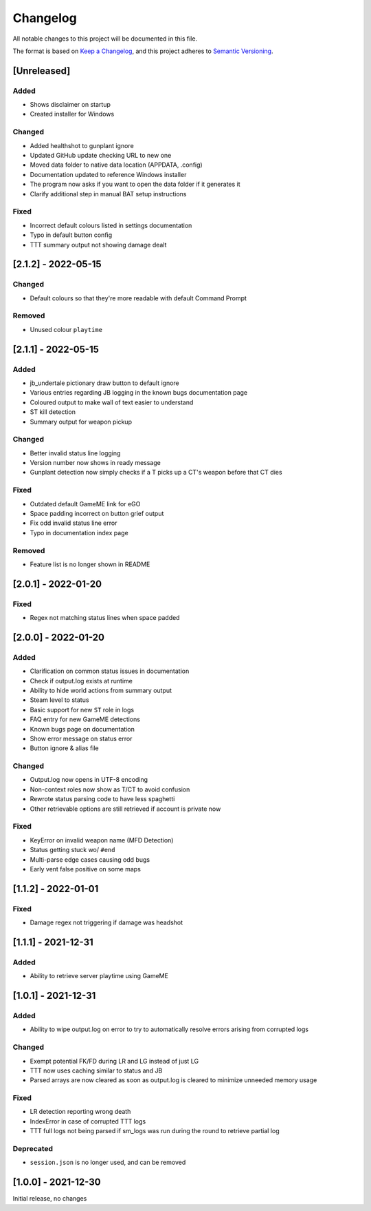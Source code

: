 Changelog
============
All notable changes to this project will be documented in this file.

The format is based on `Keep a Changelog <https://keepachangelog.com/en/1.0.0/>`_,
and this project adheres to `Semantic Versioning <https://semver.org/spec/v2.0.0.html>`_.

[Unreleased]
--------------
Added
^^^^^^^
* Shows disclaimer on startup
* Created installer for Windows

Changed
^^^^^^^
* Added healthshot to gunplant ignore
* Updated GitHub update checking URL to new one
* Moved data folder to native data location (APPDATA, .config)
* Documentation updated to reference Windows installer
* The program now asks if you want to open the data folder if it generates it
* Clarify additional step in manual BAT setup instructions

Fixed
^^^^^^^
* Incorrect default colours listed in settings documentation
* Typo in default button config
* TTT summary output not showing damage dealt

[2.1.2] - 2022-05-15
------------------------
Changed
^^^^^^^^
* Default colours so that they're more readable with default Command Prompt

Removed
^^^^^^^^
* Unused colour ``playtime``

[2.1.1] - 2022-05-15
------------------------
Added
^^^^^
* jb_undertale pictionary draw button to default ignore
* Various entries regarding JB logging in the known bugs documentation page
* Coloured output to make wall of text easier to understand
* ST kill detection
* Summary output for weapon pickup

Changed
^^^^^^^^
* Better invalid status line logging
* Version number now shows in ready message
* Gunplant detection now simply checks if a T picks up a CT's weapon before that CT dies

Fixed
^^^^^
* Outdated default GameME link for eGO
* Space padding incorrect on button grief output
* Fix odd invalid status line error
* Typo in documentation index page

Removed
^^^^^^^
* Feature list is no longer shown in README

[2.0.1] - 2022-01-20
------------------------
Fixed
^^^^^
* Regex not matching status lines when space padded

[2.0.0] - 2022-01-20
------------------------
Added
^^^^^
* Clarification on common status issues in documentation
* Check if output.log exists at runtime
* Ability to hide world actions from summary output
* Steam level to status
* Basic support for new ``ST`` role in logs
* FAQ entry for new GameME detections
* Known bugs page on documentation
* Show error message on status error
* Button ignore & alias file

Changed
^^^^^^^^
* Output.log now opens in UTF-8 encoding
* Non-context roles now show as T/CT to avoid confusion
* Rewrote status parsing code to have less spaghetti
* Other retrievable options are still retrieved if account is private now

Fixed
^^^^^^
* KeyError on invalid weapon name (MFD Detection)
* Status getting stuck wo/ ``#end``
* Multi-parse edge cases causing odd bugs
* Early vent false positive on some maps

[1.1.2] - 2022-01-01
------------------------
Fixed
^^^^^^
* Damage regex not triggering if damage was headshot

[1.1.1] - 2021-12-31
------------------------
Added
^^^^^^
* Ability to retrieve server playtime using GameME

[1.0.1] - 2021-12-31
------------------------
Added
^^^^^^
* Ability to wipe output.log on error to try to automatically resolve errors arising from corrupted logs

Changed
^^^^^^^^^^
* Exempt potential FK/FD during LR and LG instead of just LG
* TTT now uses caching similar to status and JB
* Parsed arrays are now cleared as soon as output.log is cleared to minimize unneeded memory usage

Fixed
^^^^^^^
* LR detection reporting wrong death
* IndexError in case of corrupted TTT logs
* TTT full logs not being parsed if sm_logs was run during the round to retrieve partial log

Deprecated
^^^^^^^^^^^^
* ``session.json`` is no longer used, and can be removed

[1.0.0] - 2021-12-30
------------------------
Initial release, no changes
